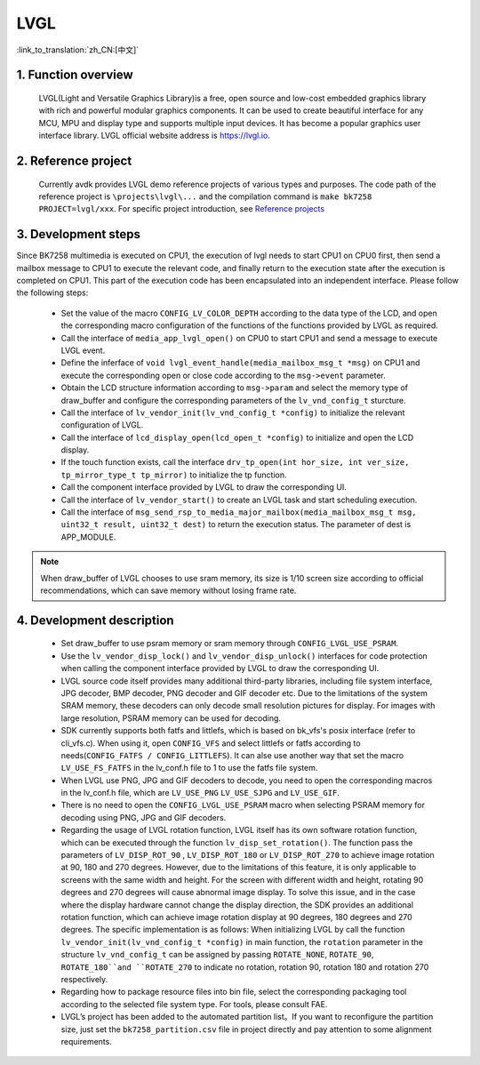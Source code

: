LVGL
========================

:link_to_translation:`zh_CN:[中文]`


1. Function overview
---------------------

	LVGL(Light and Versatile Graphics Library)is a free, open source and low-cost embedded graphics library with rich and powerful modular graphics components. It can be used to create beautiful interface for any MCU, MPU and display type and supports multiple input devices. It has become a popular graphics user interface library. LVGL official website address is https://lvgl.io.

2. Reference project
----------------------
	Currently avdk provides LVGL demo reference projects of various types and purposes. The code path of the reference project is ``\projects\lvgl\...`` and the compilation command is ``make bk7258 PROJECT=lvgl/xxx``. For specific project introduction, see `Reference projects <../../projects_work/lvgl/index.html>`_ 

3. Development steps
-------------------------------

Since BK7258 multimedia is executed on CPU1, the execution of lvgl needs to start CPU1 on CPU0 first, then send a mailbox message to CPU1 to execute the relevant code, and finally return to the execution state after the execution is completed on CPU1. This part of the execution code has been encapsulated into an independent interface. Please follow the following steps:

 - Set the value of the macro ``CONFIG_LV_COLOR_DEPTH`` according to the data type of the LCD, and open the corresponding macro configuration of the functions of the functions provided by LVGL as required.
 - Call the interface of ``media_app_lvgl_open()`` on CPU0 to start CPU1 and send a message to execute LVGL event.
 - Define the inferface of ``void lvgl_event_handle(media_mailbox_msg_t *msg)`` on CPU1 and execute the corresponding open or close code according to the ``msg->event`` parameter.
 - Obtain the LCD structure information according to ``msg->param`` and select the memory type of draw_buffer and configure the corresponding parameters of the ``lv_vnd_config_t`` sturcture.
 - Call the interface of ``lv_vendor_init(lv_vnd_config_t *config)`` to initialize the relevant configuration of LVGL.
 - Call the interface of ``lcd_display_open(lcd_open_t *config)`` to initialize and open the LCD display.
 - If the touch function exists, call the interface ``drv_tp_open(int hor_size, int ver_size, tp_mirror_type_t tp_mirror)`` to initialize the tp function.
 - Call the component interface provided by LVGL to draw the corresponding UI.
 - Call the interface of ``lv_vendor_start()`` to create an LVGL task and start scheduling execution.
 - Call the interface of ``msg_send_rsp_to_media_major_mailbox(media_mailbox_msg_t msg, uint32_t result, uint32_t dest)`` to return the execution status. The parameter of dest is APP_MODULE.


.. note::

	When draw_buffer of LVGL chooses to use sram memory, its size is 1/10 screen size according to official recommendations, which can save memory without losing frame rate.

4. Development description
---------------------------

 - Set draw_buffer to use psram memory or sram memory through ``CONFIG_LVGL_USE_PSRAM``.
 - Use the ``lv_vendor_disp_lock()`` and ``lv_vendor_disp_unlock()`` interfaces for code protection when calling the component interface provided by LVGL to draw the corresponding UI.
 - LVGL source code itself provides many additional third-party libraries, including file system interface, JPG decoder, BMP decoder, PNG decoder and GIF decoder etc. Due to the limitations of the system SRAM memory, these decoders can only decode small resolution pictures for display. For images with large resolution, PSRAM memory can be used for decoding.
 - SDK currently supports both fatfs and littlefs, which is based on bk_vfs's posix interface (refer to cli_vfs.c). When using it, open ``CONFIG_VFS`` and select littlefs or fatfs according to needs(``CONFIG_FATFS / CONFIG_LITTLEFS``). It can alse use another way that set the macro ``LV_USE_FS_FATFS`` in the lv_conf.h file to 1 to use the fatfs file system. 
 - When LVGL use PNG, JPG and GIF decoders to decode, you need to open the corresponding macros in the lv_conf.h file, which are ``LV_USE_PNG`` ``LV_USE_SJPG`` and ``LV_USE_GIF``.
 - There is no need to open the ``CONFIG_LVGL_USE_PSRAM`` macro when selecting PSRAM memory for decoding using PNG, JPG and GIF decoders.
 - Regarding the usage of LVGL rotation function, LVGL itself has its own software rotation function, which can be executed through the function ``lv_disp_set_rotation()``. The function pass the parameters of ``LV_DISP_ROT_90`` , ``LV_DISP_ROT_180`` or ``LV_DISP_ROT_270`` to achieve image rotation at 90, 180 and 270 degrees. However, due to the limitations of this feature, it is only applicable to screens with the same width and height. For the screen with different width and height, rotating 90 degrees and 270 degrees will cause abnormal image display. To solve this issue, and in the case where the display hardware cannot change the display direction, the SDK provides an additional rotation function, which can achieve image rotation display at 90 degrees, 180 degrees and 270 degrees. The specific implementation is as follows: When initializing LVGL by call the function ``lv_vendor_init(lv_vnd_config_t *config)`` in main function, the ``rotation`` parameter in the structure ``lv_vnd_config_t`` can be assigned by passing ``ROTATE_NONE``, ``ROTATE_90``, ``ROTATE_180``and ``ROTATE_270`` to indicate no rotation, rotation 90, rotation 180 and rotation 270 respectively. 
 - Regarding how to package resource files into bin file, select the corresponding packaging tool according to the selected file system type. For tools, please consult FAE.
 - LVGL’s project has been added to the automated partition list。If you want to reconfigure the partition size, just set the ``bk7258_partition.csv`` file in project directly and pay attention to some alignment requirements. 

